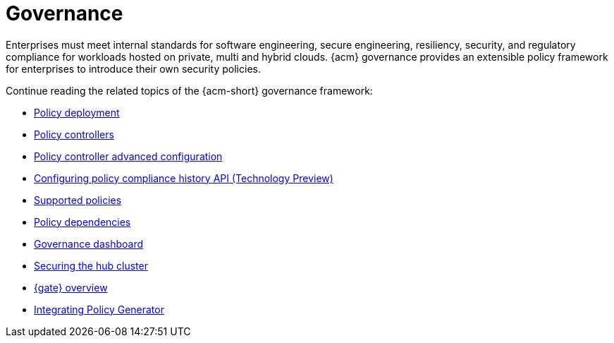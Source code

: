 [#governance]
= Governance

Enterprises must meet internal standards for software engineering, secure engineering, resiliency, security, and regulatory compliance for workloads hosted on private, multi and hybrid clouds. {acm} governance provides an extensible policy framework for enterprises to introduce their own security policies.

Continue reading the related topics of the {acm-short} governance framework:

* xref:../governance/policy_deployment.adoc#policy-deployment[Policy deployment]
* xref:../governance/policy_controllers_intro.adoc#policy-controllers[Policy controllers]
* xref:../governance/policy_ctrl_adv_config.adoc#policy-controller-advanced-config[Policy controller advanced configuration]
* xref:../governance/compliance_history.adoc#configure-compliance-history[Configuring policy compliance history API (Technology Preview)] 
* xref:../governance/supported_policies.adoc#supported-policies[Supported policies]
* xref:../governance/policy_dependencies.adoc#policy-dependencies[Policy dependencies]
* xref:../governance/grc_dashboard.adoc#grc-dashboard[Governance dashboard] 
* xref:../governance/secure_rhacm.adoc#secure-rhacm[Securing the hub cluster]
* xref:../governance/gatekeeper_operator/gk_operator_overview.adoc#gk-operator-overview[{gate} overview]
* xref:../governance/integrate_policy_generator.adoc#integrate-policy-generator[Integrating Policy Generator]
